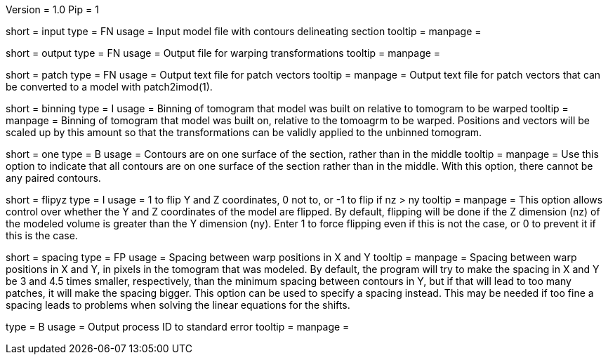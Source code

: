 Version = 1.0
Pip = 1

[Field = InputFile]
short = input
type = FN
usage = Input model file with contours delineating section
tooltip = 
manpage = 

[Field = OutputFile]
short = output
type = FN
usage = Output file for warping transformations
tooltip = 
manpage = 

[Field = PatchOutputFile]
short = patch
type = FN
usage = Output text file for patch vectors
tooltip = 
manpage = Output text file for patch vectors that can be converted to a model
with patch2imod(1).

[Field = BinningOfTomogram]
short = binning
type = I
usage = Binning of tomogram that model was built on relative to tomogram to be
warped
tooltip = 
manpage = Binning of tomogram that model was built on, relative to the
tomoagrm to be warped.  Positions and vectors
will be scaled up by this amount so that the transformations can be validly
applied to the unbinned tomogram.

[Field = OneSurface]
short = one
type = B
usage = Contours are on one surface of the section, rather than in the middle
tooltip = 
manpage = Use this option to indicate that all contours are on one surface of
the section rather than in the middle.  With this option, there cannot be any
paired contours.

[Field = FlipYandZ]
short = flipyz
type = I
usage = 1 to flip Y and Z coordinates, 0 not to, or -1 to flip if nz > ny
tooltip = 
manpage = This option allows control over whether the Y and Z coordinates of
the model are flipped.  By default, flipping will be done if the Z dimension
(nz) of the modeled volume is greater than the Y dimension (ny).  Enter 1
to force flipping even if this is not the case, or 0 to prevent it if this is
the case.

[Field = WarpSpacingXandY]
short = spacing
type = FP
usage = Spacing between warp positions in X and Y
tooltip = 
manpage = Spacing between warp positions in X and Y, in pixels in the tomogram
that was modeled.  By default, the program will try to make the spacing in X
and Y be 3 and 4.5 times smaller, respectively, than the minimum spacing
between contours in Y, but if that will lead to too many patches, it will make
the spacing bigger.  This option can be used to specify a spacing instead.
This may be needed if too fine a spacing leads to problems when solving the
linear equations for the shifts.

[Field = PID]
type = B
usage = Output process ID to standard error
tooltip = 
manpage = 
